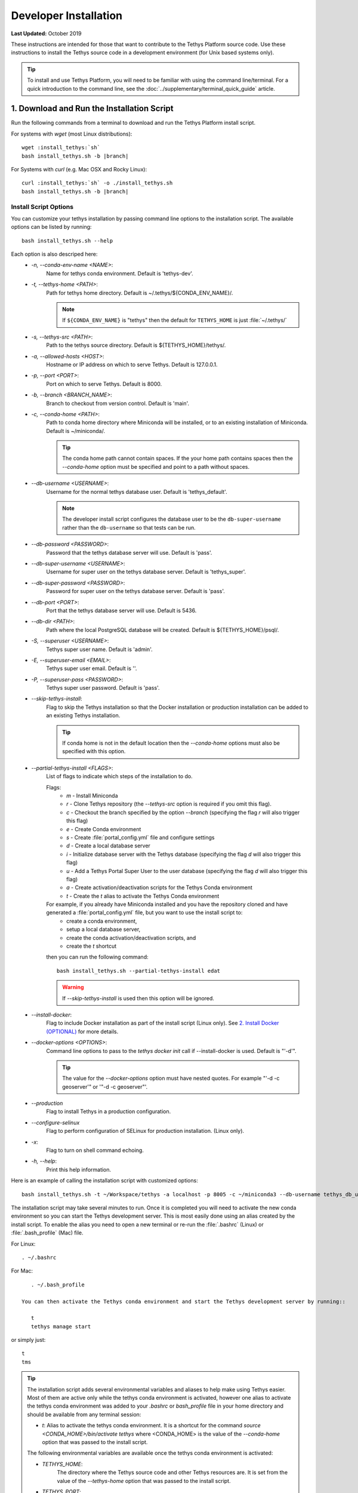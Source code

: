 .. _developer_installation:

**********************
Developer Installation
**********************

**Last Updated:** October 2019

These instructions are intended for those that want to contribute to the Tethys Platform source code. Use these instructions to install the Tethys source code in a development environment (for Unix based systems only).

.. tip::

    To install and use Tethys Platform, you will need to be familiar with using the command line/terminal. For a quick introduction to the command line, see the :doc:`../supplementary/terminal_quick_guide` article.

1. Download and Run the Installation Script
-------------------------------------------

Run the following commands from a terminal to download and run the Tethys Platform install script.

For systems with `wget` (most Linux distributions):

.. parsed-literal::

      wget :install_tethys:`sh`
      bash install_tethys.sh -b |branch|

For Systems with `curl` (e.g. Mac OSX and Rocky Linux):

.. parsed-literal::

      curl :install_tethys:`sh` -o ./install_tethys.sh
      bash install_tethys.sh -b |branch|


.. _install_script_options:

Install Script Options
......................

You can customize your tethys installation by passing command line options to the installation script. The available options can be listed by running::

     bash install_tethys.sh --help

Each option is also descriped here:
  * `-n, --conda-env-name <NAME>`:
          Name for tethys conda environment. Default is 'tethys-dev'.
  * `-t, --tethys-home <PATH>`:
          Path for tethys home directory. Default is ~/.tethys/${CONDA_ENV_NAME}/.

          .. note::

              If ``${CONDA_ENV_NAME}`` is "tethys" then the default for ``TETHYS_HOME`` is just :file:`~/.tethys/`

  * `-s, --tethys-src <PATH>`:
          Path to the tethys source directory. Default is ${TETHYS_HOME}/tethys/.
  * `-a, --allowed-hosts <HOST>`:
          Hostname or IP address on which to serve Tethys. Default is 127.0.0.1.
  * `-p, --port <PORT>`:
          Port on which to serve Tethys. Default is 8000.
  * `-b, --branch <BRANCH_NAME>`:
          Branch to checkout from version control. Default is 'main'.
  * `-c, --conda-home <PATH>`:
          Path to conda home directory where Miniconda will be installed, or to an existing installation of Miniconda. Default is ~/miniconda/.

          .. tip::

              The conda home path cannot contain spaces. If the your home path contains spaces then the `--conda-home` option must be specified and point to a path without spaces.

  * `--db-username <USERNAME>`:
          Username for the normal tethys database user. Default is 'tethys_default'.

          .. note::

             The developer install script configures the database user to be the ``db-super-username`` rather than the ``db-username`` so that tests can be run.

  * `--db-password <PASSWORD>`:
          Password that the tethys database server will use. Default is 'pass'.
  * `--db-super-username <USERNAME>`:
          Username for super user on the tethys database server. Default is 'tethys_super'.
  * `--db-super-password <PASSWORD>`:
          Password for super user on the tethys database server. Default is 'pass'.
  * `--db-port <PORT>`:
          Port that the tethys database server will use. Default is 5436.
  * `--db-dir <PATH>`:
          Path where the local PostgreSQL database will be created. Default is ${TETHYS_HOME}/psql/.
  * `-S, --superuser <USERNAME>`:
          Tethys super user name. Default is 'admin'.
  * `-E, --superuser-email <EMAIL>`:
          Tethys super user email. Default is ''.
  * `-P, --superuser-pass <PASSWORD>`:
          Tethys super user password. Default is 'pass'.
  * `--skip-tethys-install`:
          Flag to skip the Tethys installation so that the Docker installation or production installation can be added to an existing Tethys installation.

          .. tip::

              If conda home is not in the default location then the `--conda-home` options must also be specified with this option.

  * `--partial-tethys-install <FLAGS>`:
          List of flags to indicate which steps of the installation to do.

          Flags:
              * `m` - Install Miniconda
              * `r` - Clone Tethys repository (the `--tethys-src` option is required if you omit this flag).
              * `c` - Checkout the branch specified by the option `--branch` (specifying the flag `r` will also trigger this flag)
              * `e` - Create Conda environment
              * `s` - Create :file:`portal_config.yml` file and configure settings
              * `d` - Create a local database server
              * `i` - Initialize database server with the Tethys database (specifying the flag `d` will also trigger this flag)
              * `u` - Add a Tethys Portal Super User to the user database (specifying the flag `d` will also trigger this flag)
              * `a` - Create activation/deactivation scripts for the Tethys Conda environment
              * `t` - Create the `t` alias to activate the Tethys Conda environment

          For example, if you already have Miniconda installed and you have the repository cloned and have generated a :file:`portal_config.yml` file, but you want to use the install script to:
              * create a conda environment,
              * setup a local database server,
              * create the conda activation/deactivation scripts, and
              * create the `t` shortcut

          then you can run the following command::

              bash install_tethys.sh --partial-tethys-install edat

          .. warning::

              If `--skip-tethys-install` is used then this option will be ignored.

  * `--install-docker`:
          Flag to include Docker installation as part of the install script (Linux only). See `2. Install Docker (OPTIONAL)`_ for more details.

  * `--docker-options <OPTIONS>`:
          Command line options to pass to the `tethys docker init` call if --install-docker is used. Default is "'-d'".

          .. tip::

              The value for the `--docker-options` option must have nested quotes. For example "'-d -c geoserver'" or '"-d -c geoserver"'.
  * `--production`
          Flag to install Tethys in a production configuration.
  * `--configure-selinux`
          Flag to perform configuration of SELinux for production installation. (Linux only).
  * `-x`:
          Flag to turn on shell command echoing.
  * `-h, --help`:
          Print this help information.

Here is an example of calling the installation script with customized options::

    bash install_tethys.sh -t ~/Workspace/tethys -a localhost -p 8005 -c ~/miniconda3 --db-username tethys_db_user --db-password db_user_pass --db-port 5437 -S tethys -E email@example.com -P tpass

The installation script may take several minutes to run. Once it is completed you will need to activate the new conda environment so you can start the Tethys development server. This is most easily done using an alias created by the install script. To enable the alias you need to open a new terminal or re-run the :file:`.bashrc` (Linux) or :file:`.bash_profile` (Mac) file.

For Linux::

    . ~/.bashrc

For Mac::

    . ~/.bash_profile

 You can then activate the Tethys conda environment and start the Tethys development server by running::

    t
    tethys manage start

or simply just::

    t
    tms

.. tip::

    The installation script adds several environmental variables and aliases to help make using Tethys easier. Most of them are active only while the tethys conda environment is activated, however one alias to activate the tethys conda environment was added to your `.bashrc` or `bash_profile` file in your home directory and should be available from any terminal session:

    - `t`: Alias to activate the tethys conda environment. It is a shortcut for the command `source <CONDA_HOME>/bin/activate tethys` where <CONDA_HOME> is the value of the `--conda-home` option that was passed to the install script.

    The following environmental variables are available once the tethys conda environment is activated:

    - `TETHYS_HOME`:
            The directory where the Tethys source code and other Tethys resources are. It is set from the value of the `--tethys-home` option that was passed to the install script.
    - `TETHYS_PORT`:
            The port that the Tethys development server will be served on. Set from the `--port` option.
    - `TETHYS_DB_PORT`:
            The port that the Tethys local database server is running on. Set from the `--db-port` option.

    Also, the following aliases are available:

    - `tms`:
            An alias to start the Tethys development server. It calls the command `tethys manage start -p <HOST>:${TETHYS_PORT}` where `<HOST>` is the value of the `--allowed-host` option that was passed to the install script and `${TETHYS_PORT}` is the value of the environmental variable which is set from the `--port` option of the install script.
    - `tstart`:
            Combines the `tethys_start_db` and the `tms` commands.

    When installing Tethys in production mode the following additional environmental variables and aliases are added:

    - `NGINX_USER`:
            The name of the Nginx user.
    - `NGINX_HOME`:
            The home directory of the Nginx user.
    - `tethys_user_own`:
            Changes ownership of relevant files to the current user by running the command `sudo chown -R ${USER} ${TETHYS_HOME}/src ${NGINX_HOME}/tethys`.
    - `tuo`:
            Another alias for `tethys_user_own`
    - `tethys_server_own`:
            Reverses the effects of `tethys_user_own` by changing ownership back to the Nginx user.
    - `tso`:
            Another alias for `tethys_server_own`

    When you start up a new terminal there are three steps to get the Tethys development server running again:
      1. Activate the Tethys conda environment
      2. Start the Tethys database server
      3. start the Tethys development server

    Using the supplied aliases, starting the Tethys development server from a fresh terminal can be done with the following two commands:

    ::

        t
        tstart

Congratulations! You now have Tethys Platform running a in a development server on your machine. Tethys Platform provides a web interface that is called the Tethys Portal. You can access your Tethys Portal by opening `<http://localhost:8000/>`_ (or if you provided custom host and port options to the install script then it will be `<HOST>:<PORT>`) in a new tab in your web browser.

.. figure:: ../images/tethys_portal_landing.png
    :width: 650px


To log in, use the credentials that you specified with the `-S` or `--superuser` and the `-P` or `--superuser-pass` options. If you did not specify these options then the default credentials are:
    * username: `admin`
    * password:  `pass`


2. Install Docker (OPTIONAL)
----------------------------

To facilitate leveraging the full capabilities of Tethys Platform Docker containers are provided to allow the :doc:`../software_suite` to be easily installed. To use these containers you must first install Docker. The Tethys installation script :file:`install_tethys.sh` will support installing the community edition of Docker on several Linux distributions. To install Docker when installing Tethys then add the `--install-docker` option. You can also add the `--docker-options` options to pass options to the `tethys docker init` command (see the :ref:`tethys_cli_docker` documentation).

To install Docker on other systems or to install the enterprise edition of Docker please refer to the `Docker installation documentation <https://docs.docker.com/engine/install/>`_

Use the following Tethys command to start the Docker containers.

::

  tethys docker start

You are now ready to link your Tethys Portal with the Docker containers using the web admin interface. Follow the :doc:`./web_admin_setup` tutorial to finish setting up your Tethys Platform.

If you would like to test the Docker containers, see :doc:`../supplementary/docker_testing`.


3. Customize Settings (OPTIONAL)
--------------------------------

The Tethys installation script created a portal configuration file called :file:`portal_config.yml` in the directory :file:`$TETHYS_HOME/`. The installation script has defined the most essential settings that will allow the Tethys development server to function based on the options that were passed to the script or based on the default values of those options. If you would like to further customize the settings then open the :file:`portal_config.yml` file and make any desired changes. Refer to the :ref:`tethys_configuration` documentation for a description of each of the settings.
